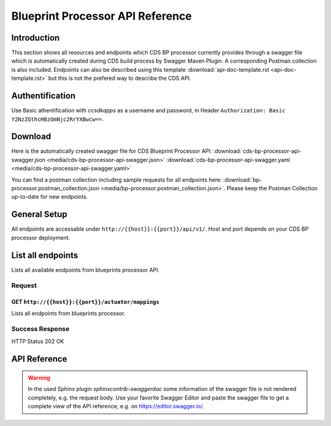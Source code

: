 .. This work is licensed under a Creative Commons Attribution 4.0
.. International License. http://creativecommons.org/licenses/by/4.0
.. Copyright (C) 2020 Deutsche Telekom AG.

Blueprint Processor API Reference
==================================

Introduction
--------------

This section shows all resources and endpoints which CDS BP processor currently provides through a swagger file
which is automatically created during CDS build process by Swagger Maven Plugin. A corresponding Postman collection is 
also included. Endpoints can also be described using this template
:download:`api-doc-template.rst <api-doc-template.rst>` but this is not the prefered way to describe the CDS API.

Authentification
-----------------

Use Basic athentification with `ccsdkapps` as a username and password, in Header ``Authorization: Basic Y2NzZGthcHBzOmNjc2RrYXBwcw==``.

Download
------------

Here is the automatically created swagger file for CDS Blueprint Processor API:
:download:`cds-bp-processor-api-swagger.json <media/cds-bp-processor-api-swagger.json>`
:download:`cds-bp-processor-api-swagger.yaml <media/cds-bp-processor-api-swagger.yaml>`

You can find a postman collection including sample requests for all endpoints here: 
:download:`bp-processor.postman_collection.json <media/bp-processor.postman_collection.json>`.
Please keep the Postman Collection up-to-date for new endpoints.

General Setup
--------------

All endpoints are accessable under ``http://{{host}}:{{port}}/api/v1/``. Host and port depends on your CDS BP processor
deployment.


List all endpoints
-------------------

Lists all available endpoints from blueprints processor API.


Request
~~~~~~~~~~

GET ``http://{{host}}:{{port}}/actuator/mappings``
....................................................

Lists all endpoints from blueprints processor.

.. code-block:: curl
   :caption: **request**

   curl --location --request GET 'http://localhost:8081/actuator/mappings' \
   --header 'Authorization: Basic Y2NzZGthcHBzOmNjc2RrYXBwcw=='


Success Response
~~~~~~~~~~~~~~~~~

HTTP Status 202 OK

.. code-block:: json
   :caption: **sample response body**

   {
      "contexts": {
         "application": {
               "mappings": {
                  "dispatcherHandlers": {
                     "webHandler": [

                           ...

                           {
                              "predicate": "{GET /api/v1/blueprint-model, produces [application/json]}",
                              "handler": "org.onap.ccsdk.cds.blueprintsprocessor.designer.api.BlueprintModelController#allBlueprintModel()",
                              "details": {
                                 "handlerMethod": {
                                       "className": "org.onap.ccsdk.cds.blueprintsprocessor.designer.api.BlueprintModelController",
                                       "name": "allBlueprintModel",
                                       "descriptor": "()Ljava/util/List;"
                                 },
                                 "handlerFunction": null,
                                 "requestMappingConditions": {
                                       "consumes": [],
                                       "headers": [],
                                       "methods": [
                                          "GET"
                                       ],
                                       "params": [],
                                       "patterns": [
                                          "/api/v1/blueprint-model"
                                       ],
                                       "produces": [
                                          {
                                             "mediaType": "application/json",
                                             "negated": false
                                          }
                                       ]
                                 }
                              }
                           },
                           {
                              "predicate": "{GET /api/v1/blueprint-model/meta-data/{keyword}, produces [application/json]}",
                              "handler": "org.onap.ccsdk.cds.blueprintsprocessor.designer.api.BlueprintModelController#allBlueprintModelMetaData(String, Continuation)",
                              "details": {
                                 "handlerMethod": {
                                       "className": "org.onap.ccsdk.cds.blueprintsprocessor.designer.api.BlueprintModelController",
                                       "name": "allBlueprintModelMetaData",
                                       "descriptor": "(Ljava/lang/String;Lkotlin/coroutines/Continuation;)Ljava/lang/Object;"
                                 },
                                 "handlerFunction": null,
                                 "requestMappingConditions": {
                                       "consumes": [],
                                       "headers": [],
                                       "methods": [
                                          "GET"
                                       ],
                                       "params": [],
                                       "patterns": [
                                          "/api/v1/blueprint-model/meta-data/{keyword}"
                                       ],
                                       "produces": [
                                          {
                                             "mediaType": "application/json",
                                             "negated": false
                                          }
                                       ]
                                 }
                              }
                           }

                           ...

                     ]
                  }
               },
               "parentId": null
         }
      }
   }


API Reference
--------------

.. warning::
   In the used Sphinx plugin `sphinxcontrib-swaggerdoc` some information of the swagger file is not
   rendered completely, e.g. the request body. Use your favorite Swagger Editor and paste the swagger file
   to get a complete view of the API reference, e.g. on https://editor.swagger.io/.

.. swaggerv2doc:: media/cds-bp-processor-api-swagger.json